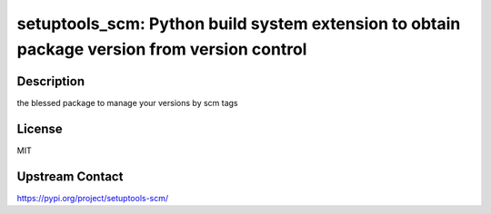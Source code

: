 setuptools_scm: Python build system extension to obtain package version from version control
============================================================================================

Description
-----------

the blessed package to manage your versions by scm tags

License
-------

MIT

Upstream Contact
----------------

https://pypi.org/project/setuptools-scm/

